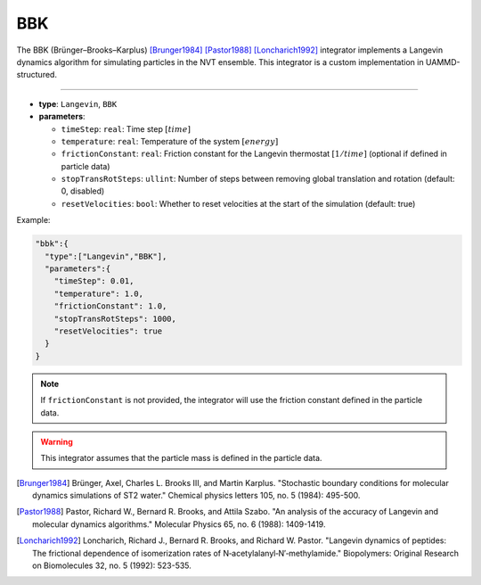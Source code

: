 BBK
---

The BBK (Brünger–Brooks–Karplus) [Brunger1984]_ [Pastor1988]_ [Loncharich1992]_ integrator implements a Langevin dynamics algorithm for simulating particles in the NVT ensemble. This integrator is a custom implementation in UAMMD-structured.

----

* **type**: ``Langevin``, ``BBK``
* **parameters**:

  * ``timeStep``: ``real``: Time step :math:`[time]`
  * ``temperature``: ``real``: Temperature of the system :math:`[energy]`
  * ``frictionConstant``: ``real``: Friction constant for the Langevin thermostat :math:`[1/time]` (optional if defined in particle data)
  * ``stopTransRotSteps``: ``ullint``: Number of steps between removing global translation and rotation (default: 0, disabled)
  * ``resetVelocities``: ``bool``: Whether to reset velocities at the start of the simulation (default: true)

Example:

.. code-block::

   "bbk":{
     "type":["Langevin","BBK"],
     "parameters":{
       "timeStep": 0.01,
       "temperature": 1.0,
       "frictionConstant": 1.0,
       "stopTransRotSteps": 1000,
       "resetVelocities": true
     }
   }

.. note::
   If ``frictionConstant`` is not provided, the integrator will use the friction constant defined in the particle data.

.. warning::
   This integrator assumes that the particle mass is defined in the particle data.

.. [Brunger1984] Brünger, Axel, Charles L. Brooks III, and Martin Karplus. "Stochastic boundary conditions for molecular dynamics simulations of ST2 water." Chemical physics letters 105, no. 5 (1984): 495-500.
.. [Pastor1988] Pastor, Richard W., Bernard R. Brooks, and Attila Szabo. "An analysis of the accuracy of Langevin and molecular dynamics algorithms." Molecular Physics 65, no. 6 (1988): 1409-1419.
.. [Loncharich1992] Loncharich, Richard J., Bernard R. Brooks, and Richard W. Pastor. "Langevin dynamics of peptides: The frictional dependence of isomerization rates of N‐acetylalanyl‐N′‐methylamide." Biopolymers: Original Research on Biomolecules 32, no. 5 (1992): 523-535.
